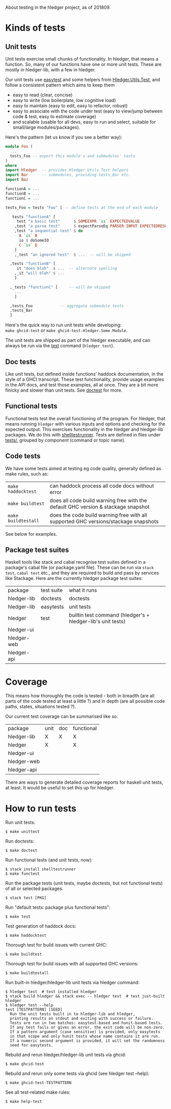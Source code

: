 About testing in the hledger project, as of 201809.

* Kinds of tests

** Unit tests

Unit tests exercise small chunks of functionality.
In hledger, that means a function.
So, many of our functions have one or more unit tests.
These are mostly in hledger-lib, with a few in hledger.

Our unit tests use [[http://hackage.haskell.org/package/easytest][easytest]] and some helpers from [[https://github.com/simonmichael/hledger/blob/master/hledger-lib/Hledger/Utils/Test.hs][Hledger.Utils.Test]],
and follow a consistent pattern which aims to keep them
- easy to read (clear, concise)
- easy to write (low boilerplate, low cognitive load)
- easy to maintain (easy to edit, easy to refactor, robust)
- easy to associate with the code under test (easy to view/jump between code & test, easy to estimate coverage)
- and scalable (usable for all devs, easy to run and select, suitable for small/large modules/packages).

Here's the pattern (let us know if you see a better way):

#+BEGIN_SRC haskell
module Foo (
  ...
  tests_Foo -- export this module's and submodules' tests
)
where
import Hledger  -- provides Hledger.Utils.Test helpers
import Bar      -- submodules, providing tests_Bar etc.
import Baz

functionA = ...
functionB = ...
functionC = ...

tests_Foo = tests "Foo" [ -- define tests at the end of each module

   tests "functionA" [
     test "a basic test"      $ SOMEEXPR `is` EXPECTEDVALUE
    ,test "a parse test"      $ expectParseEq PARSER INPUT EXPECTEDRESULT
    ,test "a sequential test" $ do
      A `is` B
      io $ doSomeIO
      C `is` D
    ]
    ,_test "an ignored test"  $ ...  -- will be skipped

  ,tests "functionB" [
     it "does blah"  $ ...  -- alternate spelling
    ,_it "will bleh" $ ...
    ]

  ,_tests "functionC" [     -- will be skipped
    ...
    ]

  ,tests_Foo            -- aggregate submodule tests
  ,tests_Bar
  ]
#+END_SRC

Here's the quick way to run unit tests while developing:\\
=make ghcid-test= or =make ghcid-test-Hledger.Some.Module=.

The unit tests are shipped as part of the hledger executable,
and can always be run via the [[http://hledger.org/manual#test][test]] command (=hledger test=).

** Doc tests

Like unit tests, but defined inside functions' haddock documentation, in the style of a GHCI transcript.
These test functionality, provide usage examples in the API docs, and test those examples, all at once.
They are a bit more finicky and slower than unit tests.
See [[http://hackage.haskell.org/package/doctest][doctest]] for more.

** Functional tests

Functional tests test the overall functioning of the program.
For hledger, that means running =hledger= with various inputs and options and checking for the expected output.
This exercises functionality in the hledger and hledger-lib packages.
We do this with [[http://hackage.haskell.org/package/shelltestrunner][shelltestrunner]].
Tests are defined in files under [[https://github.com/simonmichael/hledger/tree/master/tests][tests/]], grouped by [[Issues#components][component]] (command or topic name).

** Code tests

We have some tests aimed at testing eg code quality, generally defined as make rules, such as:

| =make haddocktest=  | can haddock process all code docs without error                                     |
| =make buildtest=    | does all code build warning free with the default GHC version & stackage snapshot   |
| =make buildtestall= | does the code build warning free with all supported GHC versions/stackage snapshots |

See below for examples.

** Package test suites

Haskell tools like stack and cabal recognise test suites defined in a package's cabal file (or package.yaml file).
These can be run via =stack test=, =cabal test= etc., and they are required to build and pass by services like Stackage.
Here are the currently hledger package test suites:

| package     | test suite | what it runs                                                |
| hledger-lib | doctests   | doctests                                                    |
| hledger-lib | easytests  | unit tests                                                  |
| hledger     | test       | builtin test command (hledger's + hledger-lib's unit tests) |
| hledger-ui  |            |                                                             |
| hledger-web |            |                                                             |
| hledger-api |            |                                                             |

* Coverage

This means how thoroughly the code is tested -
both in breadth (are all parts of the code tested at least a little ?)
and in depth (are all possible code paths, states, situations tested ?).

Our current test coverage can be summarised like so:

| package     | unit | doc | functional |
| hledger-lib | X    | X   | X          |
| hledger     | X    |     | X          |
| hledger-ui  |      |     |            |
| hledger-web |      |     |            |
| hledger-api |      |     |            |

There are ways to generate detailed coverage reports for haskell unit tests, at least.
It would be useful to set this up for hledger.

* How to run tests

Run unit tests:

#+BEGIN_EXAMPLE
$ make unittest
#+END_EXAMPLE

Run doctests:

#+BEGIN_EXAMPLE
$ make doctest
#+END_EXAMPLE

Run functional tests (and unit tests, now):

#+BEGIN_EXAMPLE
$ stack install shelltestrunner
$ make functest
#+END_EXAMPLE

Run the package tests
(unit tests, maybe doctests, but not functional tests)
of all or selected packages.

#+BEGIN_EXAMPLE
$ stack test [PKG]
#+END_EXAMPLE

Run "default tests: package plus functional tests":

#+BEGIN_EXAMPLE
$ make test
#+END_EXAMPLE

Test generation of haddock docs:

#+BEGIN_EXAMPLE
$ make haddocktest
#+END_EXAMPLE

Thorough test for build issues with current GHC:

#+BEGIN_EXAMPLE
$ make buildtest
#+END_EXAMPLE

Thorough test for build issues with all supported GHC versions:

#+BEGIN_EXAMPLE
$ make buildtestall
#+END_EXAMPLE

Run built-in hledger/hledger-lib unit tests via hledger command:

#+BEGIN_EXAMPLE
$ hledger test  # test installed hledger
$ stack build hledger && stack exec -- hledger test  # test just-built hledger
$ hledger test --help
test [TESTPATTERN] [SEED]
  Run the unit tests built in to hledger-lib and hledger,
  printing results on stdout and exiting with success or failure.
  Tests are run in two batches: easytest-based and hunit-based tests.
  If any test fails or gives an error, the exit code will be non-zero.
  If a pattern argument (case sensitive) is provided, only easytests
  in that scope and only hunit tests whose name contains it are run.
  If a numeric second argument is provided, it will set the randomness
  seed for easytests.
#+END_EXAMPLE

Rebuild and rerun hledger/hledger-lib unit tests via ghcid:

#+BEGIN_EXAMPLE
$ make ghcid-test
#+END_EXAMPLE

Rebuild and rerun only some tests via ghcid (see hledger test --help):

#+BEGIN_EXAMPLE
$ make ghcid-test-TESTPATTERN
#+END_EXAMPLE

See all test-related make rules:

#+BEGIN_EXAMPLE
$ make help-test
#+END_EXAMPLE
